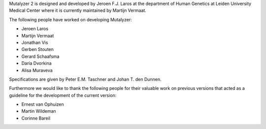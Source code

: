 Mutalyzer 2 is designed and developed by Jeroen F.J. Laros at the department
of Human Genetics at Leiden University Medical Center where it is currently
maintained by Martijn Vermaat.

The following people have worked on developing Mutalyzer:

- Jeroen Laros
- Martijn Vermaat
- Jonathan Vis
- Gerben Stouten
- Gerard Schaafsma
- Daria Dvorkina
- Alisa Muraveva

Specifications are given by Peter E.M. Taschner and Johan T. den Dunnen.

Furthermore we would like to thank the following people for their valuable
work on previous versions that acted as a guideline for the development of the
current version:

- Ernest van Ophuizen
- Martin Wildeman
- Corinne Bareil
